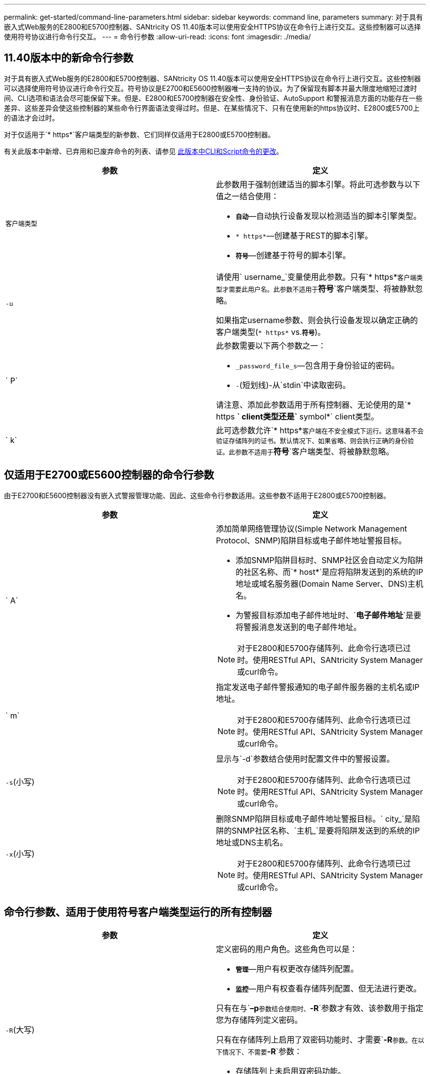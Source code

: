 ---
permalink: get-started/command-line-parameters.html 
sidebar: sidebar 
keywords: command line, parameters 
summary: 对于具有嵌入式Web服务的E2800和E5700控制器、SANtricity OS 11.40版本可以使用安全HTTPS协议在命令行上进行交互。这些控制器可以选择使用符号协议进行命令行交互。 
---
= 命令行参数
:allow-uri-read: 
:icons: font
:imagesdir: ./media/




== 11.40版本中的新命令行参数

对于具有嵌入式Web服务的E2800和E5700控制器、SANtricity OS 11.40版本可以使用安全HTTPS协议在命令行上进行交互。这些控制器可以选择使用符号协议进行命令行交互。符号协议是E2700和E5600控制器唯一支持的协议。为了保留现有脚本并最大限度地缩短过渡时间、CLI选项和语法会尽可能保留下来。但是、E2800和E5700控制器在安全性、身份验证、AutoSupport 和警报消息方面的功能存在一些差异、这些差异会使这些控制器的某些命令行界面语法变得过时。但是、在某些情况下、只有在使用新的https协议时、E2800或E5700上的语法才会过时。

对于仅适用于`* https*`客户端类型的新参数、它们同样仅适用于E2800或E5700控制器。

有关此版本中新增、已弃用和已废弃命令的列表、请参见 xref:changes-in-the-cli-and-script-commands-in-this-release.adoc[此版本中CLI和Script命令的更改]。

[cols="2*"]
|===
| 参数 | 定义 


 a| 
`客户端类型`
 a| 
此参数用于强制创建适当的脚本引擎。将此可选参数与以下值之一结合使用：

* `*自动*`—自动执行设备发现以检测适当的脚本引擎类型。
* `* https*`—创建基于REST的脚本引擎。
* `*符号*`—创建基于符号的脚本引擎。




 a| 
`-u`
 a| 
请使用` username_`变量使用此参数。只有`* https*`客户端类型才需要此用户名。此参数不适用于`*符号*`客户端类型、将被静默忽略。

如果指定username参数、则会执行设备发现以确定正确的客户端类型(`* https*` vs.`*符号*`)。



 a| 
` P`
 a| 
此参数需要以下两个参数之一：

* `_password_file_s`—包含用于身份验证的密码。
* `-`(短划线)-从`stdin`中读取密码。


请注意、添加此参数适用于所有控制器、无论使用的是`* https *` client类型还是`* symbol*` client类型。



 a| 
` k`
 a| 
此可选参数允许`* https*`客户端在不安全模式下运行。这意味着不会验证存储阵列的证书。默认情况下、如果省略、则会执行正确的身份验证。此参数不适用于`*符号*`客户端类型、将被静默忽略。

|===


== 仅适用于E2700或E5600控制器的命令行参数

由于E2700和E5600控制器没有嵌入式警报管理功能、因此、这些命令行参数适用。这些参数不适用于E2800或E5700控制器。

[cols="2*"]
|===
| 参数 | 定义 


 a| 
` A`
 a| 
添加简单网络管理协议(Simple Network Management Protocol、SNMP)陷阱目标或电子邮件地址警报目标。

* 添加SNMP陷阱目标时、SNMP社区会自动定义为陷阱的社区名称、而`* host*`是应将陷阱发送到的系统的IP地址或域名服务器(Domain Name Server、DNS)主机名。
* 为警报目标添加电子邮件地址时、`*电子邮件地址*`是要将警报消息发送到的电子邮件地址。


[NOTE]
====
对于E2800和E5700存储阵列、此命令行选项已过时。使用RESTful API、SANtricity System Manager或curl命令。

====


 a| 
` m`
 a| 
指定发送电子邮件警报通知的电子邮件服务器的主机名或IP地址。

[NOTE]
====
对于E2800和E5700存储阵列、此命令行选项已过时。使用RESTful API、SANtricity System Manager或curl命令。

====


 a| 
`-s`(小写)
 a| 
显示与`-d`参数结合使用时配置文件中的警报设置。

[NOTE]
====
对于E2800和E5700存储阵列、此命令行选项已过时。使用RESTful API、SANtricity System Manager或curl命令。

====


 a| 
`-x`(小写)
 a| 
删除SNMP陷阱目标或电子邮件地址警报目标。` city_`是陷阱的SNMP社区名称、`主机_`是要将陷阱发送到的系统的IP地址或DNS主机名。

[NOTE]
====
对于E2800和E5700存储阵列、此命令行选项已过时。使用RESTful API、SANtricity System Manager或curl命令。

====
|===


== 命令行参数、适用于使用符号客户端类型运行的所有控制器

[cols="2*"]
|===
| 参数 | 定义 


 a| 
`-R`(大写)
 a| 
定义密码的用户角色。这些角色可以是：

* `*管理*`—用户有权更改存储阵列配置。
* `*监控*`—用户有权查看存储阵列配置、但无法进行更改。


只有在与`*–p*`参数结合使用时、`*-R*`参数才有效、该参数用于指定您为存储阵列定义密码。

只有在存储阵列上启用了双密码功能时、才需要`*-R*`参数。在以下情况下、不需要`*-R*`参数：

* 存储阵列上未启用双密码功能。
* 只设置了一个管理员角色、而未为存储阵列设置监控角色。


|===


== 命令行参数适用于所有控制器和所有客户端类型

[cols="2*"]
|===
| 参数 | 定义 


 a| 
`主机名或IP地址_`
 a| 
指定带内受管存储阵列或带外受管存储阵列的主机名或Internet协议(IP)地址(`_xxx.xxx.xxx.xxx.xxx.xxx.xxx _`)。

* 如果您要通过带内存储管理使用主机来管理存储阵列、则如果有多个存储阵列连接到主机、则必须使用`-n`参数或`-w`参数。
* 如果您要通过每个控制器上的以太网连接使用带外存储管理来管理存储阵列、则必须指定控制器的`主机名或IP地址_`。
* 如果您先前已在企业管理窗口中配置存储阵列、则可以使用`-n`参数按用户提供的名称指定存储阵列。
* 如果您之前在企业管理窗口中配置了存储阵列、则可以使用`-w`参数通过其全球通用标识符(WWID)指定该存储阵列。




 a| 
` A`
 a| 
将存储阵列添加到配置文件中。如果不使用`主机名或IP地址`的` a`参数、则自动发现会扫描本地子网中的存储阵列。



 a| 
`-c`
 a| 
指示您输入一个或多个脚本命令以在指定存储阵列上运行。使用分号(`；`)结束每个命令。您不能在同一命令行上放置多个`-c`参数。您可以在`-c`参数后包含多个脚本命令。



 a| 
` - d`
 a| 
显示了脚本配置文件的内容。文件内容采用以下格式：`_storage-system-name host-name1 host-name2_`



 a| 
`-e`
 a| 
运行命令时不首先执行语法检查。



 a| 
`-F`(大写)
 a| 
指定要从中发送所有警报的电子邮件地址。



 a| 
`-f`(小写)
 a| 
指定包含要在指定存储阵列上运行的脚本命令的文件名。`-f`参数与`-c`参数类似、因为这两个参数均用于运行脚本命令。`-c`参数可运行各个脚本命令。`-f`参数运行脚本命令文件。默认情况下、在文件中运行脚本命令时遇到的任何错误都将被忽略、并且文件将继续运行。要覆盖此行为、请在脚本文件中使用`set session errorAction=stop`命令。



 a| 
`-g`
 a| 
指定包含电子邮件发件人联系信息的ASCII文件、该信息将包含在所有电子邮件警报通知中。命令行界面假定ASCII文件仅为文本文件、没有分隔符或任何预期格式。如果存在`userdata.txt`文件、请勿使用`-g`参数。



 a| 
` h`
 a| 
指定运行存储阵列所连接的SNMP代理的主机名。使用`-h`参数和以下参数：

* ` A`
* `-x`




 a| 
`-i`(大写)
 a| 
指定要包含在电子邮件警报通知中的信息类型。您可以选择以下值：

* `eventOnly`—电子邮件仅包含事件信息。
* `profile`—电子邮件中包含事件和阵列配置文件信息。


您可以使用`-q`参数指定电子邮件传送频率。



 a| 
`-I`(小写)
 a| 
显示了已知存储阵列的IP地址。使用`-i`参数和`-d`参数。文件内容采用以下格式：`_storage-system-name IP-address1 ipaddress2_`



 a| 
`-n`
 a| 
指定要运行脚本命令的存储阵列的名称。使用`主机名或IP地址_`时、此名称是可选的。如果使用带内方法管理存储阵列、则在指定地址将多个存储阵列连接到主机时、必须使用`-n`参数。如果未使用`主机名或IP地址_`、则需要提供存储阵列名称。配置为在企业管理窗口中使用的存储阵列的名称(即、此名称列在配置文件中)不得与任何其他已配置存储阵列的名称重复。



 a| 
`-o`
 a| 
为运行脚本命令后生成的所有输出文本指定文件名。使用`-o`参数和以下参数：

* `-c`
* ` f`


如果不指定输出文件、则输出文本将转到标准输出(stdout)。不是脚本命令的命令的所有输出都会发送到stdout、而不管是否设置了此参数。



 a| 
` -p`
 a| 
定义要运行命令的存储阵列的密码。在以下情况下、不需要密码：

* 尚未在存储阵列上设置密码。
* 密码在您正在运行的脚本文件中指定。
* 您可以使用`-c`参数和以下命令指定密码：


[listing]
----
set session password=password
----


 a| 
` P`
 a| 
此参数需要以下两个参数之一：

* `_password_file_s`—包含用于身份验证的密码。
* `-`(短划线)-从`stdin`中读取密码。


请注意、添加此参数适用于所有控制器、无论使用的是`* https *` client类型还是`* symbol*` client类型。



 a| 
`-q`
 a| 
指定要接收事件通知的频率以及事件通知中返回的信息类型。对于每个严重事件、始终会生成一个电子邮件警报通知、其中至少包含基本事件信息。这些值对`-q`参数有效：

* `everyEvent`—信息随每个电子邮件警报通知一起返回。
* `2`—每两小时返回的信息不超过一次。
* `4`—每四小时返回的信息不超过一次。
* `8`—每八小时返回一次以上的信息。
* `12`—每12小时返回的信息不超过一次。
* `24`—每24小时返回的信息不超过一次。


使用`-I`参数、您可以指定电子邮件警报通知中的信息类型。

* 如果将`-i`参数设置为`eventOnly`、则`-q`参数的唯一有效值为`everyEvent`。
* 如果您将`-i`参数设置为`profile`值或`supportBundle`值、则此信息将随频率由`-q`参数指定的电子邮件一起提供。




 a| 
`-快速`
 a| 
减少运行单行操作所需的时间。例如、`recreate snapshot volume`命令就是单行操作的一个示例。此参数可在命令执行期间不运行后台进程、从而缩短时间。对于涉及多个单行操作的操作、请勿使用此参数。广泛使用此命令可能会使控制器的命令超出控制器可以处理的数量、从而导致操作失败。此外、通常从后台进程收集的状态更新和配置更新将不会提供给CLI。此参数会导致依赖后台信息的操作失败。



 a| 
`-S`(大写)
 a| 
禁止显示说明运行脚本命令时显示的命令进度的信息消息。(禁止信息性消息也称为静默模式。) 此参数可禁止显示以下消息：

* `正在执行语法检查`
* `s同步检查完成`
* `正在执行脚本`
* `s记录执行完成`
* `sMcli completed successfully`




 a| 
`-v`
 a| 
显示与`-d`参数结合使用时配置文件中已知设备的当前全局状态。



 a| 
`-w`
 a| 
指定存储阵列的WWID。此参数可替代`-n`参数。使用`-w`参数和`-d`参数显示已知存储阵列的WWID。文件内容采用以下格式：`_storage-system-name world-wide-ID ip-address1 ip-address2_`



 a| 
`-X`(大写)
 a| 
从配置中删除存储阵列。



 a| 
`-？`
 a| 
显示了有关CLI命令的使用情况信息。

|===